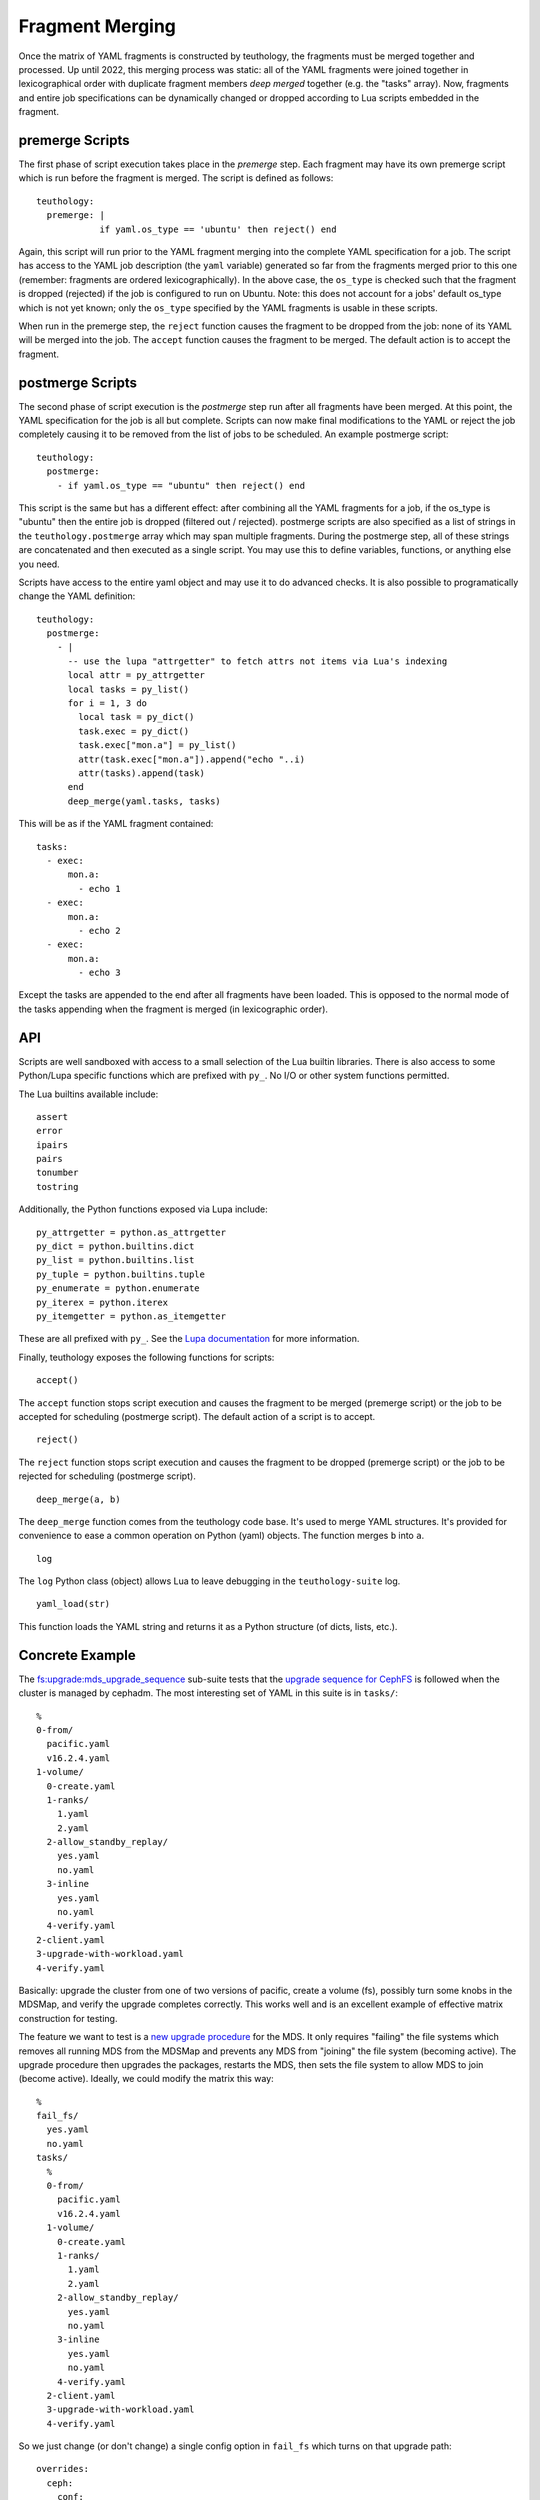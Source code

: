 .. _fragment_merging:

================
Fragment Merging
================

Once the matrix of YAML fragments is constructed by teuthology, the fragments
must be merged together and processed. Up until 2022, this merging process was
static: all of the YAML fragments were joined together in lexicographical order
with duplicate fragment members *deep merged* together (e.g. the "tasks"
array). Now, fragments and entire job specifications can be dynamically changed
or dropped according to Lua scripts embedded in the fragment.

premerge Scripts
================

The first phase of script execution takes place in the *premerge* step.  Each
fragment may have its own premerge script which is run before the fragment is
merged. The script is defined as follows::

    teuthology:
      premerge: |
                if yaml.os_type == 'ubuntu' then reject() end

Again, this script will run prior to the YAML fragment merging into the
complete YAML specification for a job. The script has access to the YAML job
description (the ``yaml`` variable) generated so far from the fragments merged
prior to this one (remember: fragments are ordered lexicographically).  In the
above case, the ``os_type`` is checked such that the fragment is dropped
(rejected) if the job is configured to run on Ubuntu. Note: this does not
account for a jobs' default os_type which is not yet known; only the
``os_type`` specified by the YAML fragments is usable in these scripts.

When run in the premerge step, the ``reject`` function causes the fragment to be
dropped from the job: none of its YAML will be merged into the job. The
``accept`` function causes the fragment to be merged. The default action is to
accept the fragment.

postmerge Scripts
=================

The second phase of script execution is the *postmerge* step run after all
fragments have been merged. At this point, the YAML specification for the job
is all but complete. Scripts can now make final modifications to the YAML or
reject the job completely causing it to be removed from the list of jobs to be
scheduled.  An example postmerge script::

    teuthology:
      postmerge:
        - if yaml.os_type == "ubuntu" then reject() end

This script is the same but has a different effect: after combining all the
YAML fragments for a job, if the os_type is "ubuntu" then the entire job is
dropped (filtered out / rejected). postmerge scripts are also specified as a
list of strings in the ``teuthology.postmerge`` array which may span multiple
fragments. During the postmerge step, all of these strings are concatenated and
then executed as a single script. You may use this to define variables,
functions, or anything else you need.

Scripts have access to the entire yaml object and may use it to do advanced
checks. It is also possible to programatically change the YAML definition::

    teuthology:
      postmerge:
        - |
          -- use the lupa "attrgetter" to fetch attrs not items via Lua's indexing
          local attr = py_attrgetter
          local tasks = py_list()
          for i = 1, 3 do
            local task = py_dict()
            task.exec = py_dict()
            task.exec["mon.a"] = py_list()
            attr(task.exec["mon.a"]).append("echo "..i)
            attr(tasks).append(task)
          end
          deep_merge(yaml.tasks, tasks)


This will be as if the YAML fragment contained::

    tasks:
      - exec:
          mon.a:
            - echo 1
      - exec:
          mon.a:
            - echo 2
      - exec:
          mon.a:
            - echo 3

Except the tasks are appended to the end after all fragments have been loaded.
This is opposed to the normal mode of the tasks appending when the fragment is
merged (in lexicographic order).

API
===

Scripts are well sandboxed with access to a small selection of the Lua builtin
libraries. There is also access to some Python/Lupa specific functions which
are prefixed with ``py_``. No I/O or other system functions permitted.

The Lua builtins available include::

    assert
    error
    ipairs
    pairs
    tonumber
    tostring

Additionally, the Python functions exposed via Lupa include::

    py_attrgetter = python.as_attrgetter
    py_dict = python.builtins.dict
    py_list = python.builtins.list
    py_tuple = python.builtins.tuple
    py_enumerate = python.enumerate
    py_iterex = python.iterex
    py_itemgetter = python.as_itemgetter

These are all prefixed with ``py_``. See the `Lupa documentation
<https://pypi.org/project/lupa/>`__ for more information.

Finally, teuthology exposes the following functions for scripts:

::

	accept()

The ``accept`` function stops script execution and causes the fragment to be
merged (premerge script) or the job to be accepted for scheduling (postmerge
script). The default action of a script is to accept.

::

	reject()

The ``reject`` function stops script execution and causes the fragment to be
dropped (premerge script) or the job to be rejected for scheduling (postmerge
script).


::

	deep_merge(a, b)

The ``deep_merge`` function comes from the teuthology code base. It's used to
merge YAML structures. It's provided for convenience to ease a common operation
on Python (yaml) objects. The function merges ``b`` into ``a``.


::

	log

The ``log`` Python class (object) allows Lua to leave debugging in the
``teuthology-suite`` log.

::

	yaml_load(str)

This function loads the YAML string and returns it as a Python structure (of
dicts, lists, etc.).


Concrete Example
================

The
`fs:upgrade:mds_upgrade_sequence <https://github.com/ceph/ceph/tree/edd4e553efd3934292c768b39d9ca1ff8d920ef1/qa/suites/fs/upgrade/mds_upgrade_sequence>`__
sub-suite tests that the `upgrade sequence for CephFS <https://docs.ceph.com/en/quincy/cephfs/upgrading/>`__
is followed when the cluster is managed by cephadm. The most interesting set of YAML in this suite is in ``tasks/``::

    %
    0-from/
      pacific.yaml
      v16.2.4.yaml
    1-volume/
      0-create.yaml
      1-ranks/
        1.yaml
        2.yaml
      2-allow_standby_replay/
        yes.yaml
        no.yaml
      3-inline
        yes.yaml
        no.yaml
      4-verify.yaml
    2-client.yaml
    3-upgrade-with-workload.yaml
    4-verify.yaml

Basically: upgrade the cluster from one of two versions of pacific, create a
volume (fs), possibly turn some knobs in the MDSMap, and verify the upgrade
completes correctly. This works well and is an excellent example of effective
matrix construction for testing.

The feature we want to test is a `new upgrade procedure
<https://tracker.ceph.com/issues/55715>`__ for the MDS. It only requires
"failing" the file systems which removes all running MDS from the MDSMap and
prevents any MDS from "joining" the file system (becoming active).  The upgrade
procedure then upgrades the packages, restarts the MDS, then sets the file
system to allow MDS to join (become active). Ideally, we could modify the
matrix this way::

    %
    fail_fs/
      yes.yaml
      no.yaml
    tasks/
      %
      0-from/
        pacific.yaml
        v16.2.4.yaml
      1-volume/
        0-create.yaml
        1-ranks/
          1.yaml
          2.yaml
        2-allow_standby_replay/
          yes.yaml
          no.yaml
        3-inline
          yes.yaml
          no.yaml
        4-verify.yaml
      2-client.yaml
      3-upgrade-with-workload.yaml
      4-verify.yaml

So we just change (or don't change) a single config option in ``fail_fs``
which turns on that upgrade path::

    overrides:
      ceph:
        conf:
          mgr:
            mgr/orchestrator/fail_fs: true

The complication however is that this new ``fail_fs`` config option is only
understood by the newest mgr (the ``main`` branch or possibly the latest
pacific or quincy)... and the mons won't let you set a config unknown to exist.
So, we must do a staggered upgrade to test this new upgrade path: the mgr must
be upgraded, a config option set to change how MDS upgrades are performed, and
then the cluster may continue upgrading.

**Here's the problem**: the mgr only knows how to do a staggered upgrade
beginning with v16.2.10. So, we can't even upgrade from v16.2.4 to test this
new upgrade path.

(One might be tempted to remove v16.2.4 as an upgrade path in
QA but we must continue testing this due to major (breaking) changes in the
MDSMap across v16.2.4 and v16.2.5. It would not be acceptable to remove it.)

To get around this awkward problem, we can use the new scripting of fragment
merging to control whether this ``mgr/orchestrator/fail_fs`` config option is
set. If we are upgrading from v16.2.4, then drop any jobs in the matrix that
also want to test this new MDS upgrade procedure. So we modify the yaml
fragments as::

  fail_fs/no.yaml:
    teuthology:
      variables:
        fail_fs: false
    overrides:
      ceph:
        conf:
          mgr:
            mgr/orchestrator/fail_fs: false

  fail_fs/yes.yaml:
    teuthology:
      variables:
        fail_fs: true
    overrides:
      ceph:
        conf:
          mgr:
            mgr/orchestrator/fail_fs: true

  tasks/0-from/v16.2.4.yaml:
    teuthology:
      postmerge:
        - if yaml.teuthology.variables.fail_fs then reject() end
    ...


We have set a variable (for ease of programming) in a
``teuthology['variables']`` dictionary which indicates whether the merged YAML
includes the ``fail_fs`` feature or not. Then, if we're upgrading from v16.2.4
and that variable is true, drop that set of jobs in the matrix. This
effectively prevents any testing of this upgrade procedure when the cluster is
upgraded from v16.2.4.

Note: the final merged QA code also includes a YAML fragment to perform a
staggered upgrade of the ``ceph-mgr``. This YAML fragment is dropped using a
premerge script if we're not testing ``fail_fs``; there is no reason to do a
staggered upgrade if we don't need to. See the code if you'd like to see how
that works!


Why Lua
=======

Lua is a small, extensible, and easily sandboxed scripting environment. Python
is difficult to sandbox correctly and its restrictions make it difficult to
embed in YAML (like indentation for code blocks).


Python-Lua
==========

`Lupa <https://pypi.org/project/lupa/>`__ is the most recent derivative of the
"lunatic" python project. It allows for trivial cross-talk between Python and
Lua worlds.
